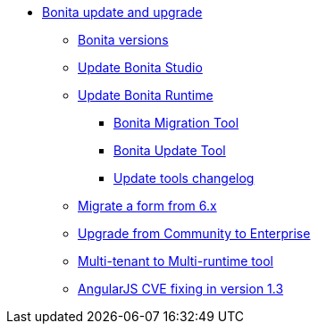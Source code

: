 * xref:bonita-version-update-index.adoc[Bonita update and upgrade]
 ** xref:product-versioning.adoc[Bonita versions]
 ** xref:update-studio.adoc[Update Bonita Studio]
 ** xref:update-overview.adoc[Update Bonita Runtime]
  *** xref:update-with-migration-tool.adoc[Bonita Migration Tool]
  *** xref:update-with-update-tool.adoc[Bonita Update Tool]
  *** xref:update-tools-changelog.adoc[Update tools changelog]
 ** xref:migrate-a-form-from-6-x.adoc[Migrate a form from 6.x]
 ** xref:upgrade-from-community-to-a-subscription-edition.adoc[Upgrade from Community to Enterprise]
 ** xref:mtmr-tool.adoc[Multi-tenant to Multi-runtime tool]
 ** xref:angular-js-UID-fork.adoc[AngularJS CVE fixing in version 1.3]